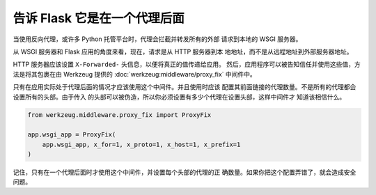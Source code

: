 告诉 Flask 它是在一个代理后面
===============================

当使用反向代理，或许多 Python 托管平台时，代理会拦截并转发所有的外部
请求到本地的 WSGI 服务器。

从 WSGI 服务器和 Flask 应用的角度来看，现在，请求是从 HTTP 服务器到本
地地址，而不是从远程地址到外部服务器地址。

HTTP 服务器应该设置 ``X-Forwarded-`` 头信息，以便将真正的值传递给应用。
然后，应用程序可以被告知信任并使用这些值，方法是将其包裹在由 Werkzeug
提供的 :doc:`werkzeug:middleware/proxy_fix` 中间件中。

只有在应用实际处于代理后面的情况才应该使用这个中间件。并且使用时应该
配置其前面链接的代理数量。不是所有的代理都会设置所有的头部。由于传入
的头部可以被伪造，所以你必须设置有多少个代理在设置头部，这样中间件才
知道该相信什么。

.. code-block:: python

    from werkzeug.middleware.proxy_fix import ProxyFix

    app.wsgi_app = ProxyFix(
        app.wsgi_app, x_for=1, x_proto=1, x_host=1, x_prefix=1
    )

记住，只有在一个代理后面时才使用这个中间件，并设置每个头部的代理的正
确数量。如果你把这个配置弄错了，就会造成安全问题。
